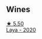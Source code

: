 
** Wines

#+begin_export html
<div class="flex-container">
  <a class="flex-item flex-item-left" href="/wines/3b659800-7834-4b86-89ff-76dba23dacd2.html">
    <img class="flex-bottle" src="/images/3b/659800-7834-4b86-89ff-76dba23dacd2/2021-10-21-14-47-31-5445E444-2B57-44FA-AAAE-CE2905EBF20B-1-105-c@512.webp"></img>
    <section class="h">★ 5.50</section>
    <section class="h text-bolder">Laya - 2020</section>
  </a>

</div>
#+end_export
